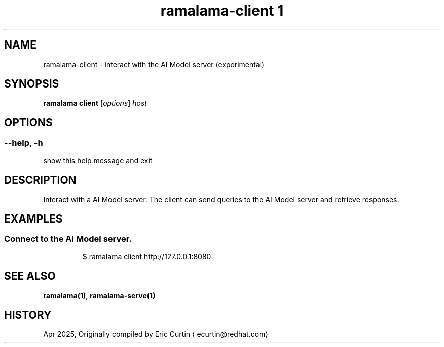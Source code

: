 .TH "ramalama-client 1" 
.nh
.ad l

.SH NAME
.PP
ramalama\-client \- interact with the AI Model server (experimental)

.SH SYNOPSIS
.PP
\fBramalama client\fP [\fIoptions\fP] \fIhost\fP

.SH OPTIONS
.SS \fB\-\-help\fP, \fB\-h\fP
.PP
show this help message and exit

.SH DESCRIPTION
.PP
Interact with a AI Model server. The client can send queries to the AI Model server and retrieve responses.

.SH EXAMPLES
.SS Connect to the AI Model server.
.PP
.RS

.nf
$ ramalama client http://127.0.0.1:8080

.fi
.RE

.SH SEE ALSO
.PP
\fBramalama(1)\fP, \fBramalama\-serve(1)\fP

.SH HISTORY
.PP
Apr 2025, Originally compiled by Eric Curtin 
\[la]ecurtin@redhat.com\[ra]
